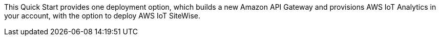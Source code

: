 // Edit this placeholder text to accurately describe your architecture.

This Quick Start provides one deployment option, which builds a new Amazon API Gateway and provisions AWS IoT Analytics in your account, with the option to deploy AWS IoT SiteWise.
